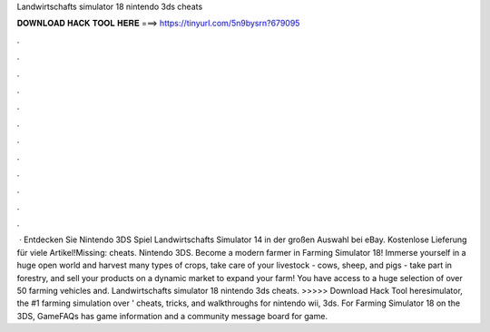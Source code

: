 Landwirtschafts simulator 18 nintendo 3ds cheats

𝐃𝐎𝐖𝐍𝐋𝐎𝐀𝐃 𝐇𝐀𝐂𝐊 𝐓𝐎𝐎𝐋 𝐇𝐄𝐑𝐄 ===> https://tinyurl.com/5n9bysrn?679095

.

.

.

.

.

.

.

.

.

.

.

.

 · Entdecken Sie Nintendo 3DS Spiel Landwirtschafts Simulator 14 in der großen Auswahl bei eBay. Kostenlose Lieferung für viele Artikel!Missing: cheats. Nintendo 3DS. Become a modern farmer in Farming Simulator 18! Immerse yourself in a huge open world and harvest many types of crops, take care of your livestock - cows, sheep, and pigs - take part in forestry, and sell your products on a dynamic market to expand your farm! You have access to a huge selection of over 50 farming vehicles and. Landwirtschafts simulator 18 nintendo 3ds cheats. >>>>> Download Hack Tool heresimulator, the #1 farming simulation over ' cheats, tricks, and walkthroughs for nintendo wii, 3ds. For Farming Simulator 18 on the 3DS, GameFAQs has game information and a community message board for game.